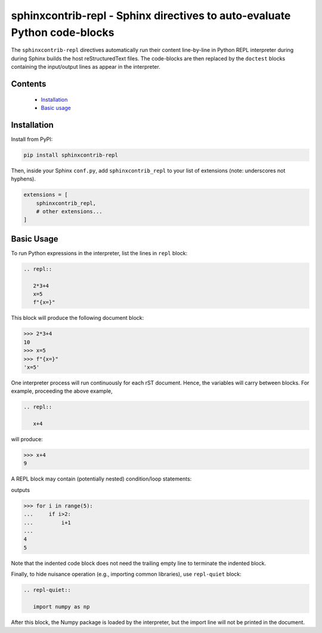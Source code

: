 ==========================================================================
sphinxcontrib-repl - Sphinx directives to auto-evaluate Python code-blocks
==========================================================================

The ``sphinxcontrib-repl`` directives automatically run their content line-by-line in 
Python REPL interpreter during during Sphinx builds the host reStructuredText files. 
The code-blocks are then replaced by the ``doctest`` blocks containing the input/output 
lines as appear in the interpreter.

--------
Contents
--------

 - `Installation <Installation_>`_
 - `Basic usage <Basic Usage_>`_

------------
Installation
------------

Install from PyPI:

.. code-block::
   
   pip install sphinxcontrib-repl

Then, inside your Sphinx ``conf.py``, add ``sphinxcontrib_repl`` to your list of extensions 
(note: underscores not hyphens).


.. code-block:: Python

   extensions = [
       sphinxcontrib_repl,
       # other extensions...
   ]

-----------
Basic Usage
-----------

To run Python expressions in the interpreter, list the lines in ``repl`` block:

.. code-block:: rst

   .. repl::
   
      2*3+4
      x=5
      f"{x=}"

This block will produce the following document block:

.. code-block:: python

   >>> 2*3+4
   10
   >>> x=5
   >>> f"{x=}"
   'x=5'

One interpreter process will run continuously for each rST document. Hence, the 
variables will carry between blocks. For example, proceeding the above example,

.. code-block:: rst

   .. repl::
   
      x+4

will produce:

.. code-block:: python

   >>> x+4
   9

A REPL block may contain (potentially nested) condition/loop statements:

.. code-block:: rst
   .. repl::

      for i in range(5):
          if i>2:
              i+1

outputs

.. code-block:: python

   >>> for i in range(5):
   ...     if i>2:
   ...         i+1
   ...
   4
   5

Note that the indented code block does not need the trailing empty line to 
terminate the indented block.

Finally, to hide nuisance operation (e.g., importing common libraries), 
use ``repl-quiet`` block:

.. code-block:: rst

   .. repl-quiet::

      import numpy as np

After this block, the Numpy package is loaded by the interpreter, but the import
line will not be printed in the document.
